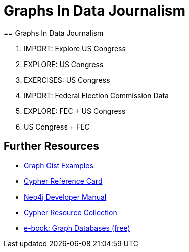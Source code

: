 = Graphs In Data Journalism
:csv-url: file:///
:GUIDES: http://localhost:8001/ddj/
== Graphs In Data Journalism

//image::https://pbs.twimg.com/profile_images/1617809307/ire_twitter_400x400.png[float=right]

. pass:a[<a play-topic='{GUIDES}legis-graph-import.html'>IMPORT: Explore US Congress</a>]
. pass:a[<a play-topic='{GUIDES}legisgraph.html'>EXPLORE: US Congress</a>]
. pass:a[<a play-topic='{GUIDES}exercises.html'>EXERCISES: US Congress</a>]
. pass:a[<a play-topic='{GUIDES}fecimport.html'>IMPORT: Federal Election Commission Data</a>]
. pass:a[<a play-topic='{GUIDES}legisgraphfec.html'>EXPLORE: FEC + US Congress</a>]
. pass:a[<a play-topic='{GUIDES}legisgraphfec.html'>US Congress + FEC</a>]

//ts.html'>Event Recommendations</a>]

== Further Resources

* http://neo4j.com/graphgists[Graph Gist Examples]
* http://neo4j.com/docs/stable/cypher-refcard/[Cypher Reference Card]
* http://neo4j.com/docs/developer-manual/current/#cypher-query-lang[Neo4j Developer Manual]
* http://neo4j.com/developer/resources#_neo4j_cypher_resources[Cypher Resource Collection]
* http://graphdatabases.com[e-book: Graph Databases (free)]

